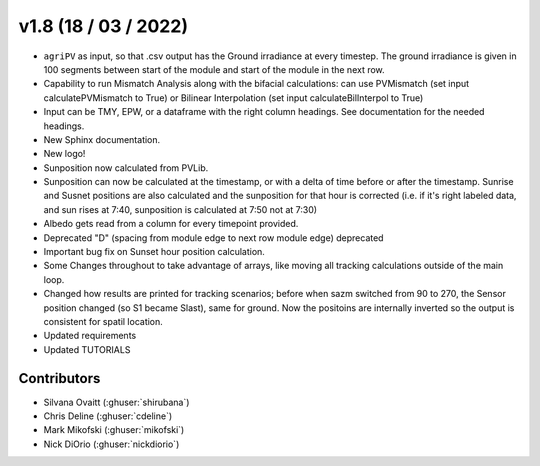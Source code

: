 .. _whatsnew_0108:

v1.8 (18 / 03 / 2022)
=====================

* ``agriPV`` as input, so that .csv output has the Ground irradiance at every timestep. The ground irradiance is given in 100 segments between start of the module and start of the module in the next row. 
* Capability to run Mismatch Analysis along with the bifacial calculations: can use PVMismatch (set input calculatePVMismatch to True) or Bilinear Interpolation (set input calculateBilInterpol to True)
* Input can be TMY, EPW, or a dataframe with the right column headings. See documentation for the needed headings.
* New Sphinx documentation.
* New logo!
* Sunposition now calculated from PVLib.
* Sunposition can now be calculated at the timestamp, or with a delta of time before or after the timestamp. Sunrise and Susnet positions are also calculated and the sunposition for that hour is corrected (i.e. if it's right labeled data, and sun rises at 7:40, sunposition is calculated at 7:50 not at 7:30)
* Albedo gets read from a column for every timepoint provided.
* Deprecated "D" (spacing from module edge to next row module edge) deprecated
* Important bug fix on Sunset hour position calculation.
* Some Changes throughout to take advantage of arrays, like moving all tracking calculations outside of the main loop.
* Changed how results are printed for tracking scenarios; before when sazm switched from 90 to 270, the Sensor position changed (so S1 became Slast), same for ground. Now the positoins are internally inverted so the output is consistent for spatil location.
* Updated requirements
* Updated TUTORIALS

Contributors
~~~~~~~~~~~~
* Silvana Ovaitt (:ghuser:`shirubana`)
* Chris Deline (:ghuser:`cdeline`)
* Mark Mikofski (:ghuser:`mikofski`)
* Nick DiOrio (:ghuser:`nickdiorio`)
